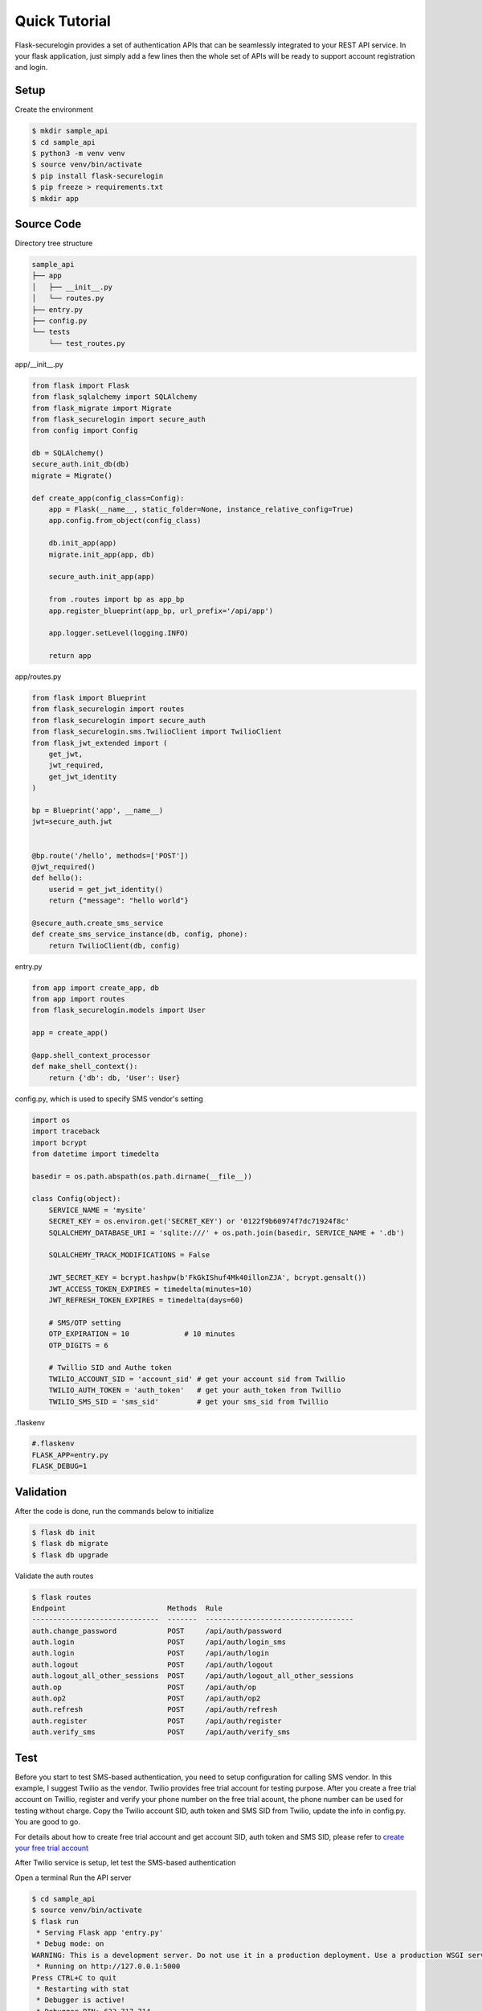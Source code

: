 Quick Tutorial
====================
Flask-securelogin provides a set of authentication APIs that can be seamlessly integrated to your REST API service. In your flask application, just simply add a few lines then the whole set of APIs will be ready to support account registration and login.

Setup
--------
Create the environment

.. code:: text
  
  $ mkdir sample_api
  $ cd sample_api
  $ python3 -m venv venv
  $ source venv/bin/activate
  $ pip install flask-securelogin
  $ pip freeze > requirements.txt
  $ mkdir app
  
Source Code
------------
Directory tree structure

.. code:: text

    sample_api
    ├── app
    │   ├── __init__.py
    │   └── routes.py
    ├── entry.py
    ├── config.py
    └── tests
        └── test_routes.py
        
app/__init__.py

.. code:: python

    from flask import Flask
    from flask_sqlalchemy import SQLAlchemy
    from flask_migrate import Migrate
    from flask_securelogin import secure_auth
    from config import Config

    db = SQLAlchemy()
    secure_auth.init_db(db)
    migrate = Migrate()

    def create_app(config_class=Config):
        app = Flask(__name__, static_folder=None, instance_relative_config=True)
        app.config.from_object(config_class)

        db.init_app(app)
        migrate.init_app(app, db)

        secure_auth.init_app(app)

        from .routes import bp as app_bp
        app.register_blueprint(app_bp, url_prefix='/api/app')

        app.logger.setLevel(logging.INFO)

        return app
  
app/routes.py

.. code:: python

    from flask import Blueprint
    from flask_securelogin import routes
    from flask_securelogin import secure_auth
    from flask_securelogin.sms.TwilioClient import TwilioClient
    from flask_jwt_extended import (
        get_jwt,
        jwt_required,
        get_jwt_identity
    )

    bp = Blueprint('app', __name__)
    jwt=secure_auth.jwt


    @bp.route('/hello', methods=['POST'])
    @jwt_required()
    def hello():
        userid = get_jwt_identity()
        return {"message": "hello world"}

    @secure_auth.create_sms_service
    def create_sms_service_instance(db, config, phone):
        return TwilioClient(db, config)
    
entry.py

.. code:: python

    from app import create_app, db
    from app import routes
    from flask_securelogin.models import User

    app = create_app()

    @app.shell_context_processor
    def make_shell_context():
        return {'db': db, 'User': User}
        
config.py, which is used to specify SMS vendor's setting

.. code:: python

    import os
    import traceback
    import bcrypt
    from datetime import timedelta

    basedir = os.path.abspath(os.path.dirname(__file__))

    class Config(object):
        SERVICE_NAME = 'mysite'
        SECRET_KEY = os.environ.get('SECRET_KEY') or '0122f9b60974f7dc71924f8c'
        SQLALCHEMY_DATABASE_URI = 'sqlite:///' + os.path.join(basedir, SERVICE_NAME + '.db')

        SQLALCHEMY_TRACK_MODIFICATIONS = False

        JWT_SECRET_KEY = bcrypt.hashpw(b'FkGkIShuf4Mk40illonZJA', bcrypt.gensalt())
        JWT_ACCESS_TOKEN_EXPIRES = timedelta(minutes=10)
        JWT_REFRESH_TOKEN_EXPIRES = timedelta(days=60)

        # SMS/OTP setting
        OTP_EXPIRATION = 10             # 10 minutes
        OTP_DIGITS = 6

        # Twillio SID and Authe token
        TWILIO_ACCOUNT_SID = 'account_sid' # get your account sid from Twillio
        TWILIO_AUTH_TOKEN = 'auth_token'   # get your auth_token from Twillio
        TWILIO_SMS_SID = 'sms_sid'         # get your sms_sid from Twillio
        
        
.flaskenv

.. code:: python

    #.flaskenv
    FLASK_APP=entry.py
    FLASK_DEBUG=1

Validation
------------

After the code is done, run the commands below to initialize 

.. code:: text

    $ flask db init
    $ flask db migrate
    $ flask db upgrade
    
Validate the auth routes

.. code:: text

    $ flask routes
    Endpoint                        Methods  Rule
    ------------------------------  -------  -----------------------------------
    auth.change_password            POST     /api/auth/password
    auth.login                      POST     /api/auth/login_sms
    auth.login                      POST     /api/auth/login
    auth.logout                     POST     /api/auth/logout
    auth.logout_all_other_sessions  POST     /api/auth/logout_all_other_sessions
    auth.op                         POST     /api/auth/op
    auth.op2                        POST     /api/auth/op2
    auth.refresh                    POST     /api/auth/refresh
    auth.register                   POST     /api/auth/register
    auth.verify_sms                 POST     /api/auth/verify_sms
    
Test
------------
Before you start to test SMS-based authentication, you need to setup configuration for calling SMS vendor. In this example, I suggest Twilio as the vendor. Twilio provides free trial account for testing purpose. After you create a free trial account on Twillio, register and verify your phone number on the free trial acount, the phone number can be used for testing without charge. Copy the Twilio account SID, auth token and SMS SID from Twilio, update the info in config.py. You are good to go.

For details about how to create free trial account and get account SID, auth token and SMS SID, please refer to `create your free trial account`_

.. _create your free trial account: https://www.twilio.com/docs/usage/tutorials/how-to-use-your-free-trial-account

After Twilio service is setup, let test the SMS-based authentication

Open a terminal Run the API server

.. code:: text

    $ cd sample_api
    $ source venv/bin/activate
    $ flask run
     * Serving Flask app 'entry.py'
     * Debug mode: on
    WARNING: This is a development server. Do not use it in a production deployment. Use a production WSGI server instead.
     * Running on http://127.0.0.1:5000
    Press CTRL+C to quit
     * Restarting with stat
     * Debugger is active!
     * Debugger PIN: 633-717-714


Open another terminal, try below commands
Create a test account

Registration API ``/api/auth/register``

.. code:: text
   
    $ curl -X POST -d '{ "username": "my test account", "auth_type": "PHONE", "phone": <YOUR_PHONE_NUMBER>}' -H "content-type: application/json" http://127.1:5000/api/auth/register
    {
      "message": "registered successfully",
      "userid": "e5b53d55-bb32-40fb-aaeb-8ad750158639"
    }
    
Login with the test account

Login API ``/api/auth/login``

.. code:: text

    $ curl -X POST -d '{ "auth_type": "PHONE", "phone":  <YOUR_PHONE_NUMBER> }' -H "content-type: application/json" http://127.1:5000/api/auth/login
    {
      "phone":  <YOUR_PHONE_NUMBER>,
      "userid": "e5b53d55-bb32-40fb-aaeb-8ad750158639"
    }
    
It receives a response with phone number and userid. Meanwhile, a SMS code is sent to your phone by Twilio. 

If you didn't set Twilio settings correctly in config.py, you would receive below response

.. code:: json

    {
      "error": "TwilioRestException",
      "exception": {
        "exception": "NoneType",
        "message": "None"
      },
      "http_code": "Bad Request",
      "message": "\n\u001b[31m\u001b[49mHTTP Error\u001b[0m \u001b[37m\u001b[49mYour request was:\u001b[0m\n\n\u001b[36m\u001b[49mPOST /Services/sms_sid/Verifications\u001b[0m\n\n\u001b[37m\u001b[49mTwilio returned the following information:\u001b[0m\n\n\u001b[34m\u001b[49mUnable to create record: Authentication Error - invalid username\u001b[0m\n\n\u001b[37m\u001b[49mMore information may be available here:\u001b[0m\n\n\u001b[34m\u001b[49mhttps://www.twilio.com/docs/errors/20003\u001b[0m\n\n"
    }

Next step, enter the phone, userid and SMS token in the API below to verify SMS.

Verify SMS API ``/api/auth/verify_sms``

.. code:: text

    $ curl -X POST -d '{ "userid": "e5b53d55-bb32-40fb-aaeb-8ad750158639", "phone":  <YOUR_PHONE_NUMBER>, "token": <TOKEN> }' -H "content-type: application/json" http://127.1:5000/api/auth/verify_sms
    {
      "access_token": "eyJhbGciOiJIUzI1NiIsInR5cCI6IkpXVCJ9.eyJmcmVzaCI6dHJ1ZSwiaWF0IjoxNjgzNzg1OTE3LCJqdGkiOiJkNWU4OWI3Zi01ZTFkLTQ5ZDYtOWYyMi05NjRiY2IyNGRiMDMiLCJ0eXBlIjoiYWNjZXNzIiwic3ViIjoxLCJuYmYiOjE2ODM3ODU5MTcsImV4cCI6MTY4Mzc4NjUxN30.wUjOmTvYCDHBPGKNshS4GLou_TFgEupE7FZX_xcjfLw",
      "refresh_token": "eyJhbGciOiJIUzI1NiIsInR5cCI6IkpXVCJ9.eyJmcmVzaCI6ZmFsc2UsImlhdCI6MTY4Mzc4NTkxNywianRpIjoiNjczYjM3MWEtYzE3Mi00OTAxLTllYzktM2UxZjk0MDY4MWI4IiwidHlwZSI6InJlZnJlc2giLCJzdWIiOjEsIm5iZiI6MTY4Mzc4NTkxNywiZXhwIjoxNjg4OTY5OTE3LCJzaWQiOiI1ZDVmNGZlMi00NzEzLTQ0MjgtOGQ1Yi00MGQ0NzU2NDQ1MTUifQ.Kaa-XGDFS73Mrey8-FZ_HVIaOAeUeE3GshXNC8XcQtc",
      "userid": "e5b53d55-bb32-40fb-aaeb-8ad750158639"
    }

    
Now the SMS authentication is done. You received an access token and refresh token. Access token is used to call protected operations in the API server. Refresh token is used to refresh access token if the access token is expired.
 
Call the internal test API with the access token.

Operation API ``/api/auth/op``

.. code:: text

    $ curl -X POST -d '{}' -H "content-type: application/json" -H "Authorization: Bearer eyJhbGciOiJIUzI1NiIsInR5cCI6IkpXVCJ9.eyJmcmVzaCI6dHJ1ZSwiaWF0IjoxNjgzNzg1OTE3LCJqdGkiOiJkNWU4OWI3Zi01ZTFkLTQ5ZDYtOWYyMi05NjRiY2IyNGRiMDMiLCJ0eXBlIjoiYWNjZXNzIiwic3ViIjoxLCJuYmYiOjE2ODM3ODU5MTcsImV4cCI6MTY4Mzc4NjUxN30.wUjOmTvYCDHBPGKNshS4GLou_TFgEupE7FZX_xcjfLw" http://127.1:5000/api/auth/op
    {
      "message": "test op successful"
    }

Now call your own API with the access token.

.. code:: text

    $ curl -X POST -d '{}' -H "content-type: application/json" -H "Authorization: Bearer eyJhbGciOiJIUzI1NiIsInR5cCI6IkpXVCJ9.eyJmcmVzaCI6dHJ1ZSwiaWF0IjoxNjgzNzg1OTE3LCJqdGkiOiJkNWU4OWI3Zi01ZTFkLTQ5ZDYtOWYyMi05NjRiY2IyNGRiMDMiLCJ0eXBlIjoiYWNjZXNzIiwic3ViIjoxLCJuYmYiOjE2ODM3ODU5MTcsImV4cCI6MTY4Mzc4NjUxN30.wUjOmTvYCDHBPGKNshS4GLou_TFgEupE7FZX_xcjfLw" http://127.1:5000/api/app/hello
    {
      "message": "hello world"
    }

If access token is expired, you can call ``/api/auth/refresh`` to get new access token. Here is the API call. Please be reminded refresh token is used in Authorization header.

Refresh token API ``/api/auth/refresh``

.. code:: text

    $ curl -X POST -d '{}' -H "content-type: application/json" -H "Authorization: Bearer eyJhbGciOiJIUzI1NiIsInR5cCI6IkpXVCJ9.eyJmcmVzaCI6ZmFsc2UsImlhdCI6MTY4Mzc4NTkxNywianRpIjoiNjczYjM3MWEtYzE3Mi00OTAxLTllYzktM2UxZjk0MDY4MWI4IiwidHlwZSI6InJlZnJlc2giLCJzdWIiOjEsIm5iZiI6MTY4Mzc4NTkxNywiZXhwIjoxNjg4OTY5OTE3LCJzaWQiOiI1ZDVmNGZlMi00NzEzLTQ0MjgtOGQ1Yi00MGQ0NzU2NDQ1MTUifQ.Kaa-XGDFS73Mrey8-FZ_HVIaOAeUeE3GshXNC8XcQtc" http://127.1:5000/api/auth/refresh
    {
      "access_token": "eyJhbGciOiJIUzI1NiIsInR5cCI6IkpXVCJ9.eyJmcmVzaCI6ZmFsc2UsImlhdCI6MTY4Mzc4NjA3MiwianRpIjoiNWZiMDNhMzMtYjljOC00YTNkLWIwMWMtNGViZDE1YTQ5YzY3IiwidHlwZSI6ImFjY2VzcyIsInN1YiI6MSwibmJmIjoxNjgzNzg2MDcyLCJleHAiOjE2ODM3ODY2NzJ9.lqCs7GaKPwETRskGSt3d9PwY32WBdVHU4HXjEYYhHI4",
      "refresh_token": "eyJhbGciOiJIUzI1NiIsInR5cCI6IkpXVCJ9.eyJmcmVzaCI6ZmFsc2UsImlhdCI6MTY4Mzc4NjA3MiwianRpIjoiNTFmNzQzNzgtMzRkMC00MTBlLWFmMmQtMmI0MDFiODlkNDZjIiwidHlwZSI6InJlZnJlc2giLCJzdWIiOjEsIm5iZiI6MTY4Mzc4NjA3MiwiZXhwIjoxNjg4OTcwMDcyLCJzaWQiOiI1ZDVmNGZlMi00NzEzLTQ0MjgtOGQ1Yi00MGQ0NzU2NDQ1MTUifQ.6yHMF42r75bTpqXCtDSclzfkQMWcZtxjZWywzV_-zYc"
    }

After everything is done, please logout the session.

Logout API ``/api/auth/logout``

.. code:: text

    $ curl -X POST -d '{ "refresh_token": "eyJhbGciOiJIUzI1NiIsInR5cCI6IkpXVCJ9.eyJmcmVzaCI6ZmFsc2UsImlhdCI6MTY4Mzc4NjA3MiwianRpIjoiNTFmNzQzNzgtMzRkMC00MTBlLWFmMmQtMmI0MDFiODlkNDZjIiwidHlwZSI6InJlZnJlc2giLCJzdWIiOjEsIm5iZiI6MTY4Mzc4NjA3MiwiZXhwIjoxNjg4OTcwMDcyLCJzaWQiOiI1ZDVmNGZlMi00NzEzLTQ0MjgtOGQ1Yi00MGQ0NzU2NDQ1MTUifQ.6yHMF42r75bTpqXCtDSclzfkQMWcZtxjZWywzV_-zYc"}' -H "content-type: application/json" -H "Authorization: Bearer eyJhbGciOiJIUzI1NiIsInR5cCI6IkpXVCJ9.eyJmcmVzaCI6ZmFsc2UsImlhdCI6MTY4Mzc4NjA3MiwianRpIjoiNWZiMDNhMzMtYjljOC00YTNkLWIwMWMtNGViZDE1YTQ5YzY3IiwidHlwZSI6ImFjY2VzcyIsInN1YiI6MSwibmJmIjoxNjgzNzg2MDcyLCJleHAiOjE2ODM3ODY2NzJ9.lqCs7GaKPwETRskGSt3d9PwY32WBdVHU4HXjEYYhHI4"  http://127.1:5000/api/auth/logout
    {
      "message": "logout successful"
    }
